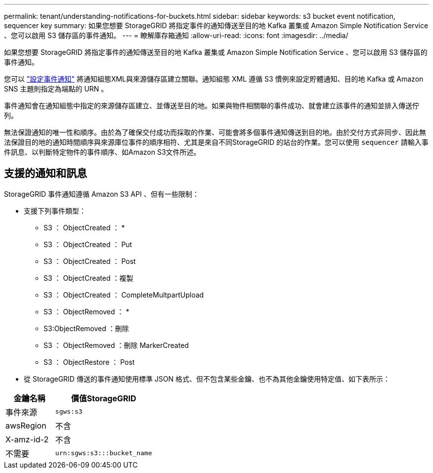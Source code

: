 ---
permalink: tenant/understanding-notifications-for-buckets.html 
sidebar: sidebar 
keywords: s3 bucket event notification, sequencer key 
summary: 如果您想要 StorageGRID 將指定事件的通知傳送至目的地 Kafka 叢集或 Amazon Simple Notification Service 、您可以啟用 S3 儲存區的事件通知。 
---
= 瞭解庫存箱通知
:allow-uri-read: 
:icons: font
:imagesdir: ../media/


[role="lead"]
如果您想要 StorageGRID 將指定事件的通知傳送至目的地 Kafka 叢集或 Amazon Simple Notification Service 、您可以啟用 S3 儲存區的事件通知。

您可以 link:configuring-event-notifications.html["設定事件通知"] 將通知組態XML與來源儲存區建立關聯。通知組態 XML 遵循 S3 慣例來設定貯體通知、目的地 Kafka 或 Amazon SNS 主題則指定為端點的 URN 。

事件通知會在通知組態中指定的來源儲存區建立、並傳送至目的地。如果與物件相關聯的事件成功、就會建立該事件的通知並排入傳送佇列。

無法保證通知的唯一性和順序。由於為了確保交付成功而採取的作業、可能會將多個事件通知傳送到目的地。由於交付方式非同步、因此無法保證目的地的通知時間順序與來源庫位事件的順序相符、尤其是來自不同StorageGRID 的站台的作業。您可以使用 `sequencer` 請輸入事件訊息、以判斷特定物件的事件順序、如Amazon S3文件所述。



== 支援的通知和訊息

StorageGRID 事件通知遵循 Amazon S3 API 、但有一些限制：

* 支援下列事件類型：
+
** S3 ： ObjectCreated ： *
** S3 ： ObjectCreated ： Put
** S3 ： ObjectCreated ： Post
** S3 ： ObjectCreated ：複製
** S3 ： ObjectCreated ： CompleteMultpartUpload
** S3 ： ObjectRemoved ： *
** S3:ObjectRemoved ：刪除
** S3 ： ObjectRemoved ：刪除 MarkerCreated
** S3 ： ObjectRestore ： Post


* 從 StorageGRID 傳送的事件通知使用標準 JSON 格式、但不包含某些金鑰、也不為其他金鑰使用特定值、如下表所示：


[cols="1a,2a"]
|===
| 金鑰名稱 | 價值StorageGRID 


 a| 
事件來源
 a| 
`sgws:s3`



 a| 
awsRegion
 a| 
不含



 a| 
X-amz-id-2
 a| 
不含



 a| 
不需要
 a| 
`urn:sgws:s3:::bucket_name`

|===